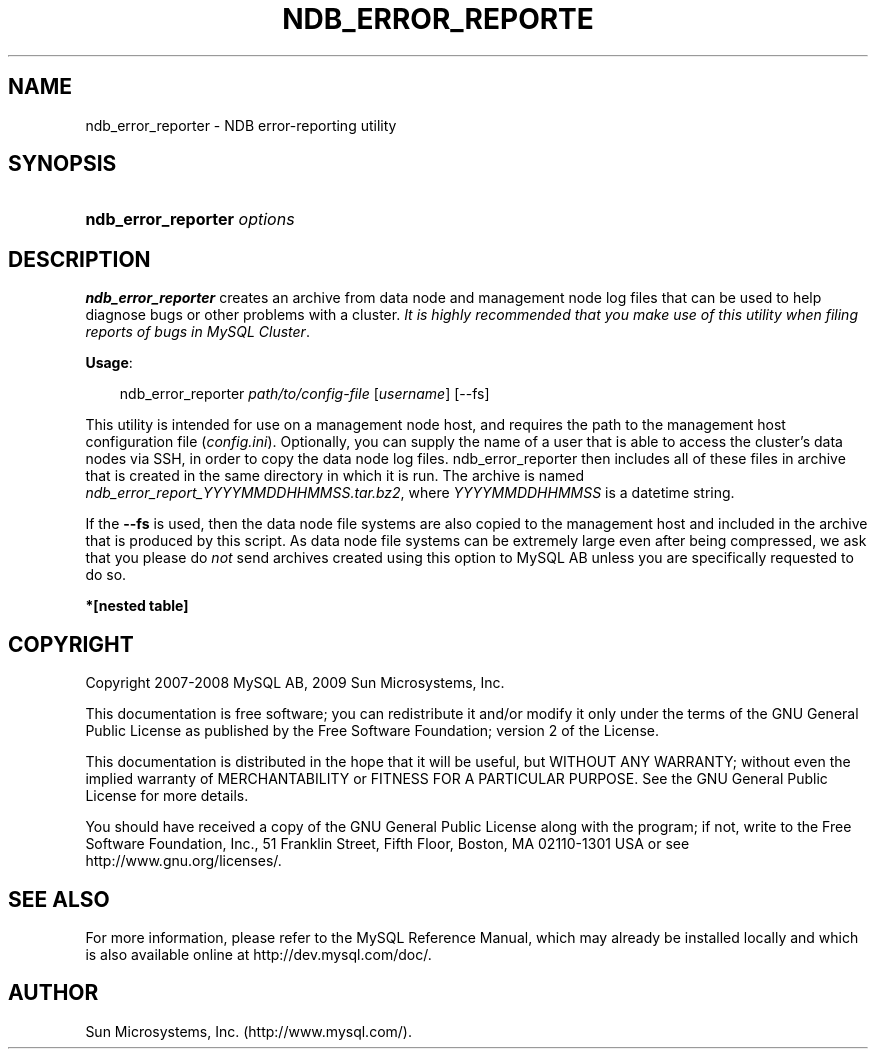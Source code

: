 .\"     Title: \fBndb_error_reporter\fR
.\"    Author: 
.\" Generator: DocBook XSL Stylesheets v1.70.1 <http://docbook.sf.net/>
.\"      Date: 05/07/2009
.\"    Manual: MySQL Database System
.\"    Source: MySQL 5.0
.\"
.TH "\fBNDB_ERROR_REPORTE" "1" "05/07/2009" "MySQL 5.0" "MySQL Database System"
.\" disable hyphenation
.nh
.\" disable justification (adjust text to left margin only)
.ad l
.SH "NAME"
ndb_error_reporter \- NDB error\-reporting utility
.SH "SYNOPSIS"
.HP 27
\fBndb_error_reporter \fR\fB\fIoptions\fR\fR
.SH "DESCRIPTION"
.PP
\fBndb_error_reporter\fR
creates an archive from data node and management node log files that can be used to help diagnose bugs or other problems with a cluster.
\fIIt is highly recommended that you make use of this utility when filing reports of bugs in MySQL Cluster\fR.
.PP
\fBUsage\fR:
.sp
.RS 3n
.nf
ndb_error_reporter \fIpath/to/config\-file\fR [\fIusername\fR] [\-\-fs]
.fi
.RE
.PP
This utility is intended for use on a management node host, and requires the path to the management host configuration file (\fIconfig.ini\fR). Optionally, you can supply the name of a user that is able to access the cluster's data nodes via SSH, in order to copy the data node log files. ndb_error_reporter then includes all of these files in archive that is created in the same directory in which it is run. The archive is named
\fIndb_error_report_\fR\fI\fIYYYYMMDDHHMMSS\fR\fR\fI.tar.bz2\fR, where
\fIYYYYMMDDHHMMSS\fR
is a datetime string.
.PP
If the
\fB\-\-fs\fR
is used, then the data node file systems are also copied to the management host and included in the archive that is produced by this script. As data node file systems can be extremely large even after being compressed, we ask that you please do
\fInot\fR
send archives created using this option to MySQL AB unless you are specifically requested to do so.
.TS
allbox tab(:);
l l
l l.
T{
\fBCommand Line Format\fR
T}:T{
\-\-fs
T}
T{
\fBValue Set \fR
T}:T{
[\fInested\ table\fR]*
T}
.TE
.sp
.PP
.B *[nested\ table]
.sp -1n
.TS
allbox tab(:);
l l
l l.
T{
\fBType\fR
T}:T{
boolean
T}
T{
\fBDefault\fR
T}:T{
FALSE
T}
.TE
.sp
.SH "COPYRIGHT"
.PP
Copyright 2007\-2008 MySQL AB, 2009 Sun Microsystems, Inc.
.PP
This documentation is free software; you can redistribute it and/or modify it only under the terms of the GNU General Public License as published by the Free Software Foundation; version 2 of the License.
.PP
This documentation is distributed in the hope that it will be useful, but WITHOUT ANY WARRANTY; without even the implied warranty of MERCHANTABILITY or FITNESS FOR A PARTICULAR PURPOSE. See the GNU General Public License for more details.
.PP
You should have received a copy of the GNU General Public License along with the program; if not, write to the Free Software Foundation, Inc., 51 Franklin Street, Fifth Floor, Boston, MA 02110\-1301 USA or see http://www.gnu.org/licenses/.
.SH "SEE ALSO"
For more information, please refer to the MySQL Reference Manual,
which may already be installed locally and which is also available
online at http://dev.mysql.com/doc/.
.SH AUTHOR
Sun Microsystems, Inc. (http://www.mysql.com/).

